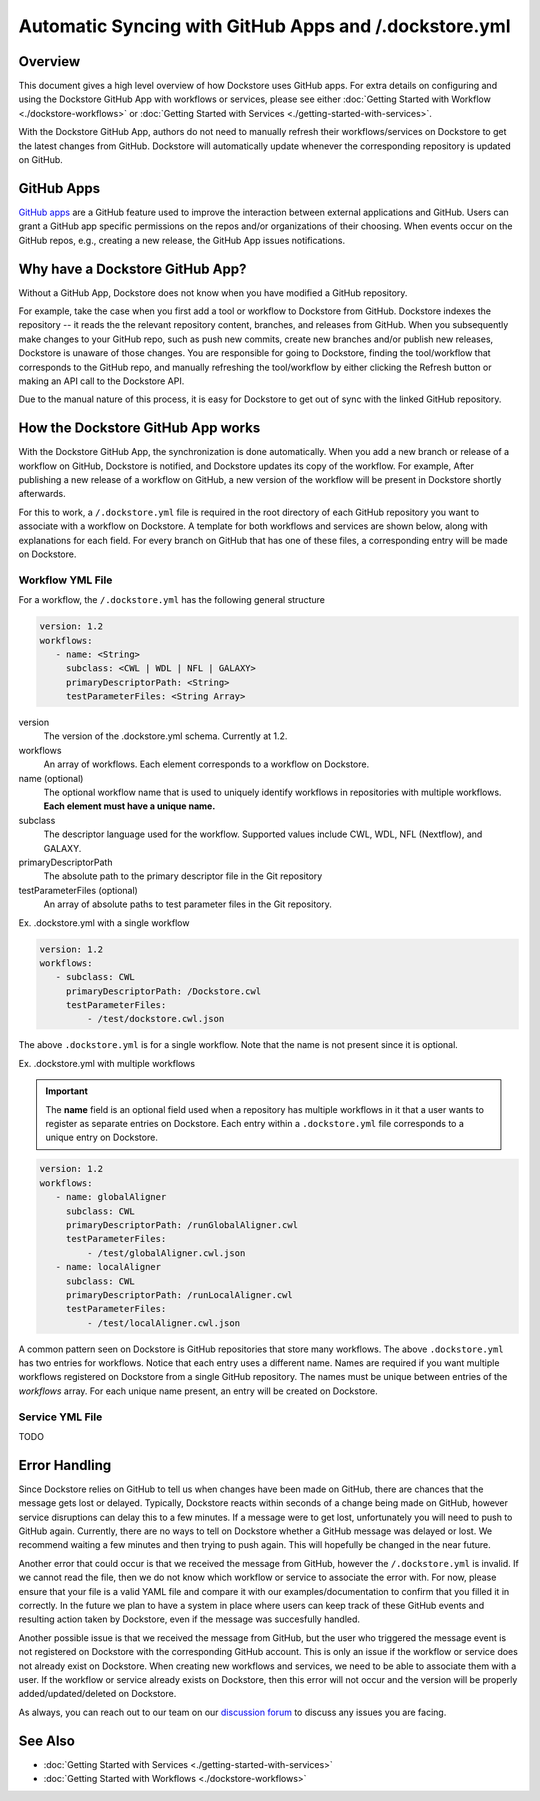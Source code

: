 Automatic Syncing with GitHub Apps and /.dockstore.yml
======================================================

Overview
--------

This document gives a high level overview of how Dockstore uses GitHub apps.
For extra details on configuring and using the Dockstore
GitHub App with workflows or services, please see either
:doc:`Getting Started with Workflow <./dockstore-workflows>` or
:doc:`Getting Started with Services <./getting-started-with-services>`.

With the Dockstore GitHub App, authors do not need to manually refresh their
workflows/services on Dockstore to get the latest changes from GitHub. Dockstore will
automatically update whenever the corresponding repository is updated on GitHub.

GitHub Apps
-----------

`GitHub apps <https://developer.github.com/apps>`_ are a GitHub feature used to
improve the interaction between external applications and GitHub. Users can
grant a GitHub app specific permissions on the repos and/or
organizations of their choosing. When events occur on the GitHub repos, e.g.,
creating a new release, the GitHub App issues notifications.

Why have a Dockstore GitHub App?
--------------------------------

Without a GitHub App, Dockstore does not know when you have modified a GitHub
repository.

For example, take the case when you first add a tool or workflow to Dockstore
from GitHub.  Dockstore indexes the repository -- it reads the the relevant
repository content, branches, and releases from GitHub. When you subsequently
make changes to your GitHub repo, such as push new commits, create new branches
and/or publish new releases, Dockstore is unaware of those changes. You are
responsible for going to Dockstore, finding the tool/workflow that corresponds
to the GitHub repo, and manually refreshing the tool/workflow by either clicking
the Refresh button or making an API call to the Dockstore API.

Due to the manual nature of this process, it is easy for Dockstore to get out of
sync with the linked GitHub repository.

How the Dockstore GitHub App works
----------------------------------

With the Dockstore GitHub App, the synchronization is done automatically. When
you add a new branch or release of a workflow on GitHub, Dockstore is notified,
and Dockstore updates its copy of the workflow. For example, After publishing a new release
of a workflow on GitHub, a new version of the workflow will be present in
Dockstore shortly afterwards.

For this to work, a ``/.dockstore.yml`` file is required in the root directory of each GitHub repository you want
to associate with a workflow on Dockstore. A template for both workflows and services are shown below,
along with explanations for each field. For every branch on GitHub that has one of these files, a corresponding entry
will be made on Dockstore.

Workflow YML File
++++++++++++++++++
For a workflow, the ``/.dockstore.yml`` has the following general structure

.. code:: yaml

   version: 1.2
   workflows:
      - name: <String>
        subclass: <CWL | WDL | NFL | GALAXY>
        primaryDescriptorPath: <String>
        testParameterFiles: <String Array>

version
    The version of the .dockstore.yml schema. Currently at 1.2.
workflows
    An array of workflows. Each element corresponds to a workflow on Dockstore.
name (optional)
    The optional workflow name that is used to uniquely identify workflows in repositories with multiple workflows.
    **Each element must have a unique name.**
subclass
    The descriptor language used for the workflow. Supported values include CWL, WDL, NFL (Nextflow), and GALAXY.
primaryDescriptorPath
    The absolute path to the primary descriptor file in the Git repository
testParameterFiles (optional)
    An array of absolute paths to test parameter files in the Git repository.

Ex. .dockstore.yml with a single workflow

.. code:: yaml

   version: 1.2
   workflows:
      - subclass: CWL
        primaryDescriptorPath: /Dockstore.cwl
        testParameterFiles:
            - /test/dockstore.cwl.json

The above ``.dockstore.yml`` is for a single workflow. Note that the name is not present since it is optional.

Ex. .dockstore.yml with multiple workflows

.. important:: The **name** field is an optional field used when a repository has multiple workflows in it that a user wants to register
    as separate entries on Dockstore. Each entry within a ``.dockstore.yml`` file corresponds to a unique entry on Dockstore.

.. code:: yaml

   version: 1.2
   workflows:
      - name: globalAligner
        subclass: CWL
        primaryDescriptorPath: /runGlobalAligner.cwl
        testParameterFiles:
            - /test/globalAligner.cwl.json
      - name: localAligner
        subclass: CWL
        primaryDescriptorPath: /runLocalAligner.cwl
        testParameterFiles:
            - /test/localAligner.cwl.json

A common pattern seen on Dockstore is GitHub repositories that store many workflows. The above ``.dockstore.yml``
has two entries for workflows. Notice that each entry uses a different name. Names are required if you want 
multiple workflows registered on Dockstore from a single GitHub repository. The names must be unique between
entries of the `workflows` array. For each unique name present, an entry will be created on Dockstore.

Service YML File
+++++++++++++++++
TODO


Error Handling
----------------------------------
Since Dockstore relies on GitHub to tell us when changes have been made on GitHub, there are chances that the message gets lost or delayed.
Typically, Dockstore reacts within seconds of a change being made on GitHub, however service disruptions can delay this to a few minutes.
If a message were to get lost, unfortunately you will need to push to GitHub again. Currently, there are no ways to tell on Dockstore whether
a GitHub message was delayed or lost. We recommend waiting a few minutes and then trying to push again. This will hopefully be changed in the near future.

Another error that could occur is that we received the message from GitHub, however the ``/.dockstore.yml`` is invalid. If we cannot read the 
file, then we do not know which workflow or service to associate the error with. For now, please ensure that your file is a valid YAML file and
compare it with our examples/documentation to confirm that you filled it in correctly. In the future we plan to have a system in place where
users can keep track of these GitHub events and resulting action taken by Dockstore, even if the message was succesfully handled.

Another possible issue is that we received the message from GitHub, but the user who triggered the message event is not registered on Dockstore with
the corresponding GitHub account. This is only an issue if the workflow or service does not already exist on Dockstore. When creating new workflows and
services, we need to be able to associate them with a user. If the workflow or service already exists on Dockstore, then this error will not occur and the 
version will be properly added/updated/deleted on Dockstore.

As always, you can reach out to our team on our `discussion forum <https://discuss.dockstore.org/>`_ to discuss any issues you are facing.

See Also
--------

- :doc:`Getting Started with Services <./getting-started-with-services>`
- :doc:`Getting Started with Workflows <./dockstore-workflows>`

.. discourse::
       :topic_identifier: 2240
